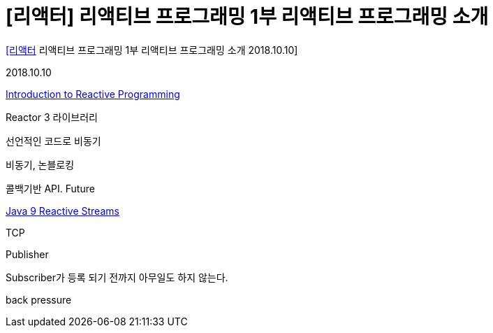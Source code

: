 :hardbreaks:
= [리액터] 리액티브 프로그래밍 1부 리액티브 프로그래밍 소개

https://www.youtube.com/watch?v=VeSHa_Xsd2U[[리액터] 리액티브 프로그래밍 1부 리액티브 프로그래밍 소개 2018.10.10]

2018.10.10

https://tech.io/playgrounds/929/reactive-programming-with-reactor-3/Intro[Introduction to Reactive Programming]

Reactor 3 라이브러리

선언적인 코드로 비동기

비동기, 논블로킹

콜백기반 API. Future

https://www.baeldung.com/java-9-reactive-streams[Java 9 Reactive Streams]

TCP

Publisher

Subscriber가 등록 되기 전까지 아무일도 하지 않는다.

back pressure

